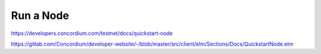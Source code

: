==========
Run a Node
==========

https://developers.concordium.com/testnet/docs/quickstart-node

https://gitlab.com/Concordium/developer-website/-/blob/master/src/client/elm/Sections/Docs/QuickstartNode.elm
